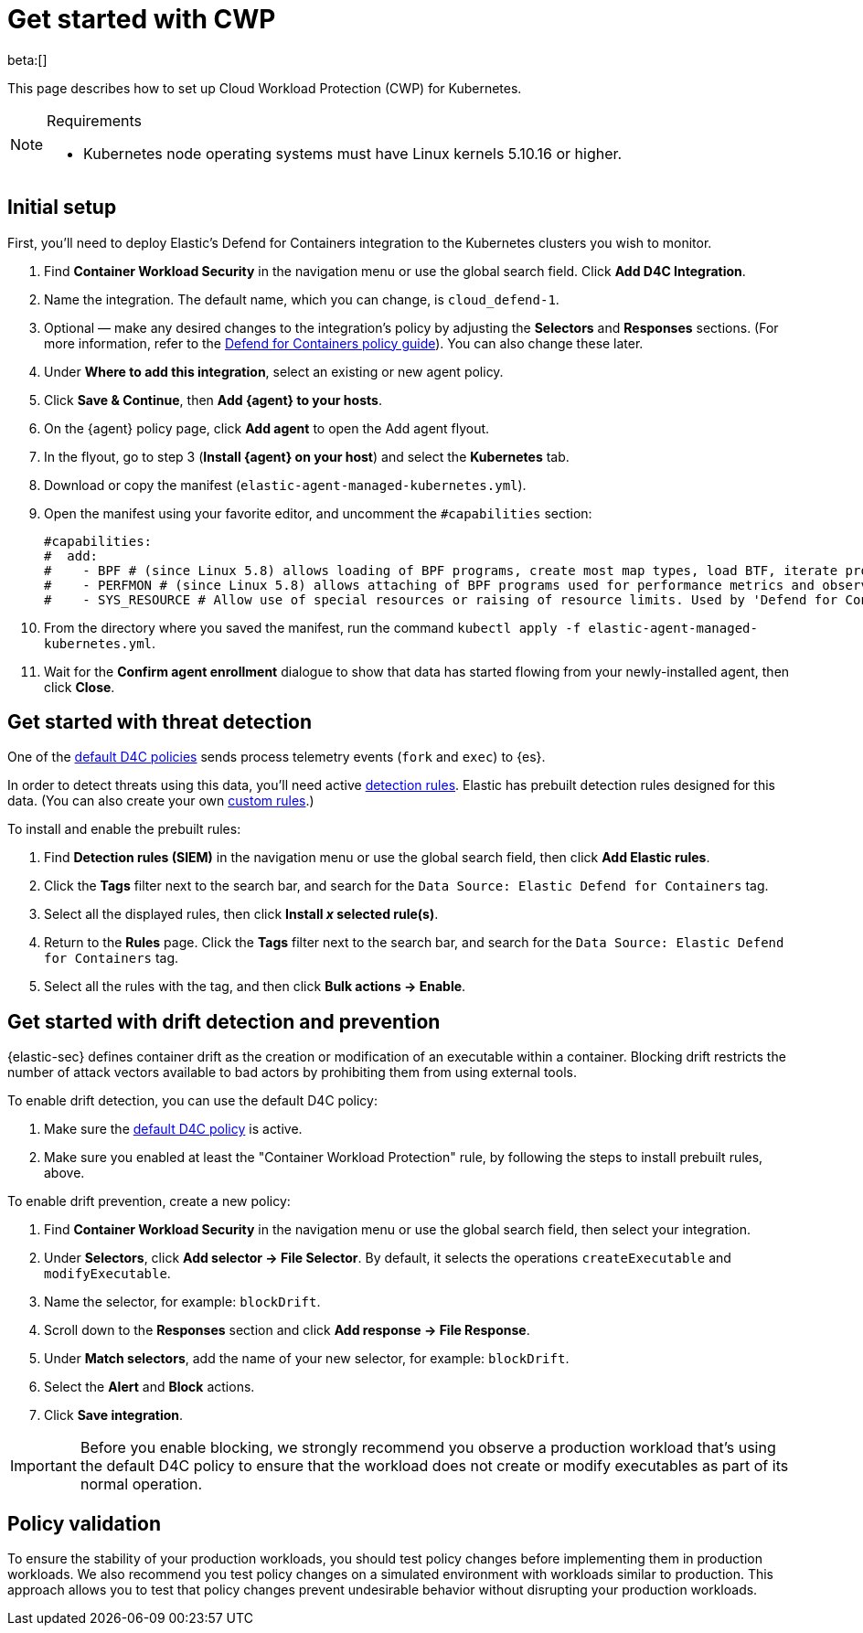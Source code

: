 [[security-d4c-get-started]]
= Get started with CWP

// :description: Secure your containerized workloads and start detecting threats and vulnerabilities.
// :keywords: security, how-to, get-started, cloud security

beta:[]

This page describes how to set up Cloud Workload Protection (CWP) for Kubernetes.

.Requirements
[NOTE]
====
* Kubernetes node operating systems must have Linux kernels 5.10.16 or higher.
====

[discrete]
[[security-d4c-get-started-initial-setup]]
== Initial setup

First, you'll need to deploy Elastic's Defend for Containers integration to the Kubernetes clusters you wish to monitor.

. Find **Container Workload Security** in the navigation menu or use the global search field. Click **Add D4C Integration**.
. Name the integration. The default name, which you can change, is `cloud_defend-1`.
. Optional — make any desired changes to the integration's policy by adjusting the **Selectors** and **Responses** sections. (For more information, refer to the <<security-d4c-policy-guide,Defend for Containers policy guide>>). You can also change these later.
. Under **Where to add this integration**, select an existing or new agent policy.
. Click **Save & Continue**, then **Add {agent} to your hosts**.
. On the {agent} policy page, click **Add agent** to open the Add agent flyout.
. In the flyout, go to step 3 (**Install {agent} on your host**) and select the **Kubernetes** tab.
. Download or copy the manifest (`elastic-agent-managed-kubernetes.yml`).
. Open the manifest using your favorite editor, and uncomment the `#capabilities` section:
+
[source,console]
----
#capabilities:
#  add:
#    - BPF # (since Linux 5.8) allows loading of BPF programs, create most map types, load BTF, iterate programs and maps.
#    - PERFMON # (since Linux 5.8) allows attaching of BPF programs used for performance metrics and observability operations.
#    - SYS_RESOURCE # Allow use of special resources or raising of resource limits. Used by 'Defend for Containers' to modify 'rlimit_memlock'
----
. From the directory where you saved the manifest, run the command `kubectl apply -f elastic-agent-managed-kubernetes.yml`.
. Wait for the **Confirm agent enrollment** dialogue to show that data has started flowing from your newly-installed agent, then click **Close**.

[discrete]
[[d4c-get-started-threat]]
== Get started with threat detection

One of the <<d4c-default-policies,default D4C policies>> sends process telemetry events (`fork` and `exec`) to {es}.

In order to detect threats using this data, you'll need active <<security-detection-engine-overview,detection rules>>. Elastic has prebuilt detection rules designed for this data. (You can also create your own <<security-rules-create,custom rules>>.)

To install and enable the prebuilt rules:

. Find **Detection rules (SIEM)** in the navigation menu or use the global search field, then click **Add Elastic rules**.
. Click the **Tags** filter next to the search bar, and search for the `Data Source: Elastic Defend for Containers` tag.
. Select all the displayed rules, then click **Install _x_ selected rule(s)**.
. Return to the **Rules** page. Click the **Tags** filter next to the search bar, and search for the `Data Source: Elastic Defend for Containers` tag.
. Select all the rules with the tag, and then click **Bulk actions → Enable**.

[discrete]
[[d4c-get-started-drift]]
== Get started with drift detection and prevention

{elastic-sec} defines container drift as the creation or modification of an executable within a container. Blocking drift restricts the number of attack vectors available to bad actors by prohibiting them from using external tools.

To enable drift detection, you can use the default D4C policy:

. Make sure the <<d4c-default-policies,default D4C policy>> is active.
. Make sure you enabled at least the "Container Workload Protection" rule, by following the steps to install prebuilt rules, above.

To enable drift prevention, create a new policy:

. Find **Container Workload Security** in the navigation menu or use the global search field, then select your integration.
. Under **Selectors**, click **Add selector → File Selector**. By default, it selects the operations `createExecutable` and `modifyExecutable`.
. Name the selector, for example: `blockDrift`.
. Scroll down to the **Responses** section and click **Add response → File Response**.
. Under **Match selectors**, add the name of your new selector, for example: `blockDrift`.
. Select the **Alert** and **Block** actions.
. Click **Save integration**.

[IMPORTANT]
====
Before you enable blocking, we strongly recommend you observe a production workload that's using the default D4C policy to ensure that the workload does not create or modify executables as part of its normal operation.
====

[discrete]
[[d4c-get-started-validation]]
== Policy validation

To ensure the stability of your production workloads, you should test policy changes before implementing them in production workloads. We also recommend you test policy changes on a simulated environment with workloads similar to production. This approach allows you to test that policy changes prevent undesirable behavior without disrupting your production workloads.
